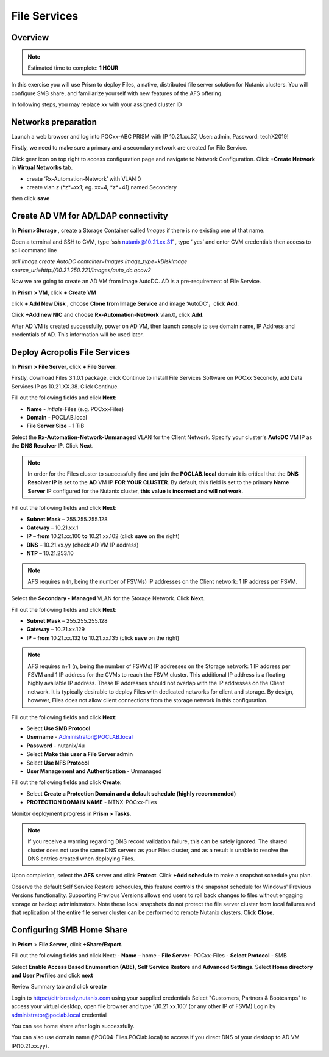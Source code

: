 .. _files_deploy:

---------------
 File Services
---------------

Overview
++++++++

.. note::

  Estimated time to complete: **1 HOUR**

In this exercise you will use Prism to deploy Files, a native, distributed file server solution for Nutanix clusters. You will configure SMB share, and familiarize yourself with new features of the AFS offering.

In following steps, you may replace *xx* with your assigned cluster ID

Networks preparation
+++++++++++++++++++++

Launch a web browser and log into POCxx-ABC PRISM with IP 10.21.xx.37, User: admin, Password: techX2019!

Firstly, we need to make sure a primary and a secondary network are created for File Service. 

Click gear icon on top right to access configuration page and navigate to Network Configuration. Click **+Create Network** in **Virtual Networks** tab.

- create ‘Rx-Automation-Network’ with VLAN 0
 
- create vlan *z* (*z*=xx1; eg. xx=4, *z*=41) named Secondary 

then click **save**

.. image:: images/image001.png

  
Create AD VM for AD/LDAP connectivity
+++++++++++++++++++++++++++++++++++++++++

In **Prism>Storage** , create a Storage Container called *Images* if there is no existing one of that name.

Open a terminal and SSH to CVM, type ‘ssh nutanix@10.21.xx.31’ , type ‘ yes’ and enter CVM credentials then access to acli command line

*acli image.create AutoDC container=Images image_type=kDiskImage source_url=http://10.21.250.221/images/auto_dc.qcow2*

.. image:: images/image002.png
  
Now we are going to create an AD VM from image AutoDC. AD is a pre-requirement of File Service.

In **Prism > VM**, click **+ Create VM**

.. image:: images/image004.png

   
click **+ Add New Disk** , choose **Clone from Image Service** and image ‘AutoDC’，click **Add**.

.. image:: images/image005.png


Click **+Add new NIC** and choose **Rx-Automation-Network** vlan.0, click **Add**.

.. image:: images/image006.png 

 
After AD VM is created successfully, power on AD VM, then launch console to see domain name, IP Address and credentials of AD. This information will be used later.

.. image:: images/image007.png

.. image:: images/image008.png

Deploy Acropolis File Services
++++++++++++++++++++++++++++++

In **Prism > File Server**, click **+ File Server**.


Firstly, download Files 3.1.0.1 package, click Continue to install File Services Software on POCxx
Secondly, add Data Services IP as 10.21.XX.38. Click Continue.

.. image:: images/image009.png

Fill out the following fields and click **Next**:

- **Name** - *intials*-Files (e.g. POCxx-Files)
- **Domain** - POCLAB.local
- **File Server Size** - 1 TiB
  
.. image:: images/image010.png

Select the **Rx-Automation-Network-Unmanaged** VLAN for the Client Network. Specify your cluster's **AutoDC** VM IP as the **DNS Resolver IP**. Click **Next**.

.. note::

  In order for the Files cluster to successfully find and join the **POCLAB.local** domain it is critical that the **DNS Resolver IP** is set to the **AD** VM IP **FOR YOUR CLUSTER**. By default, this field is set to the primary **Name Server** IP configured for the Nutanix cluster, **this value is incorrect and will not work**.

Fill out the following fields and click **Next**:

- **Subnet Mask** – 255.255.255.128
- **Gateway** – 10.21.xx.1
- **IP** – **from** 10.21.xx.100 **to** 10.21.xx.102 (click **save** on the right)
- **DNS** – 10.21.xx.yy (check AD VM IP address)
- **NTP** – 10.21.253.10

.. image:: images/image011.png

.. image:: images/image012.png

.. note::

 AFS requires n (n, being the number of FSVMs) IP addresses on the Client network: 1 IP address per FSVM.

Select the **Secondary - Managed** VLAN for the Storage Network. Click **Next**.

Fill out the following fields and click **Next**:

- **Subnet Mask** – 255.255.255.128
- **Gateway** – 10.21.xx.129
- **IP** – **from** 10.21.xx.132 **to** 10.21.xx.135 (click **save** on the right)

.. image:: images/image013.png

.. image:: images/image014.png

.. note::
  
  AFS requires n+1 (n, being the number of FSVMs) IP addresses on the Storage network: 1 IP address per FSVM and 1 IP address for the CVMs to reach the FSVM cluster. This additional IP address is a floating highly available IP address. These IP addresses should not overlap with the IP addresses on the Client network.
  It is typically desirable to deploy Files with dedicated networks for client and storage. By design, however, Files does not allow client connections from the storage network in this configuration.

Fill out the following fields and click **Next**:

- Select **Use SMB Protocol**
- **Username** - Administrator@POCLAB.local
- **Password** - nutanix/4u
- Select **Make this user a File Server admin**
- Select **Use NFS Protocol**
- **User Management and Authentication** - Unmanaged

.. image:: images/image015.png

Fill out the following fields and click **Create**:

- Select **Create a Protection Domain and a default schedule (highly recommended)**
- **PROTECTION DOMAIN NAME** - NTNX-POCxx-Files

.. image:: images/image016.png

Monitor deployment progress in **Prism > Tasks**.

.. image:: images/image017.png

.. note::

  If you receive a warning regarding DNS record validation failure, this can be safely ignored. The shared cluster does not use the same DNS servers as your Files cluster, and as a result is unable to resolve the DNS entries created when deploying Files.

Upon completion, select the **AFS** server and click **Protect**. Click **+Add schedule** to make a snapshot schedule you plan.

.. image:: images/image018.png

Observe the default Self Service Restore schedules, this feature controls the snapshot schedule for Windows' Previous Versions functionality. Supporting Previous Versions allows end users to roll back changes to files without engaging storage or backup administrators. Note these local snapshots do not protect the file server cluster from local failures and that replication of the entire file server cluster can be performed to remote Nutanix clusters. Click **Close**.

Configuring SMB Home Share
+++++++++++++++++++++++++++

In **Prism** > **File Server**, click **+Share/Export**. 

Fill out the following fields and click Next:
- **Name** – home
- **File Server**- POCxx-Files
- **Select Protocol** - SMB
 
.. image:: images/image019.png

Select **Enable Access Based Enumeration (ABE)**, **Self Service Restore** and **Advanced Settings**. Select **Home directory and User Profiles** and click **next**

.. image:: images/image020.png
 
Review Summary tab and click **create**
 
.. image:: images/image021.png

Login to https://citrixready.nutanix.com using your supplied credentials
Select "Customers, Partners & Bootcamps" to access your virtual desktop, open file browser and type ‘\\10.21.xx.100’ (or any other IP of FSVM)
Login by administrator@poclab.local credential 

.. image:: images/image022.png
 
You can see home share after login successfully.

.. image:: images/image023.png
 

You can also use domain name (\\POC04-Files.POClab.local) to access if you direct DNS of your desktop to AD VM IP(10.21.xx.yy).
